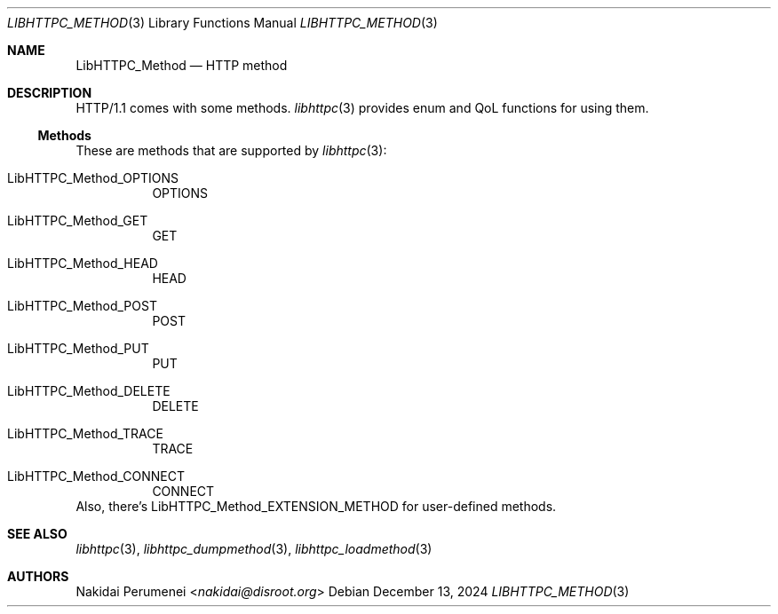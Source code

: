 .Dd December 13, 2024
.Dt LIBHTTPC_METHOD 3
.Os
.
.Sh NAME
.Nm LibHTTPC_Method
.Nd HTTP method
.
.Sh DESCRIPTION
HTTP/1.1
comes with
some methods.
.Xr libhttpc 3
provides
enum
and QoL functions
for using them.
.Ss Methods
These are methods
that are supported
by
.Xr libhttpc 3 :
.Bl -tag
.It Dv LibHTTPC_Method_OPTIONS
OPTIONS
.It Dv LibHTTPC_Method_GET
GET
.It Dv LibHTTPC_Method_HEAD
HEAD
.It Dv LibHTTPC_Method_POST
POST
.It Dv LibHTTPC_Method_PUT
PUT
.It Dv LibHTTPC_Method_DELETE
DELETE
.It Dv LibHTTPC_Method_TRACE
TRACE
.It Dv LibHTTPC_Method_CONNECT
CONNECT
.El
Also,
there's
.Dv LibHTTPC_Method_EXTENSION_METHOD
for user-defined methods.
.
.Sh SEE ALSO
.Xr libhttpc 3 ,
.Xr libhttpc_dumpmethod 3 ,
.Xr libhttpc_loadmethod 3
.
.Sh AUTHORS
.An Nakidai Perumenei Aq Mt nakidai@disroot.org
